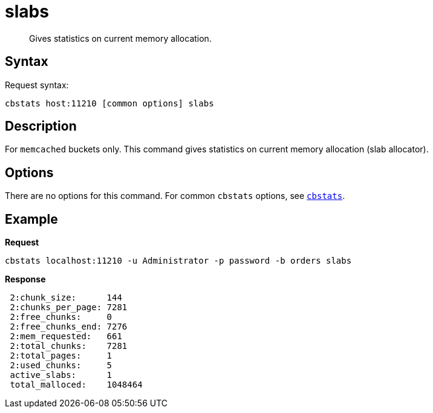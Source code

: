 [#cbstats-slabs]
= slabs
:page-type: reference

[abstract]
Gives statistics on current memory allocation.

== Syntax

Request syntax:

----
cbstats host:11210 [common options] slabs
----

== Description

For [.api]`memcached` buckets only.
This command gives statistics on current memory allocation (slab allocator).

== Options

There are no options for this command.
For common [.cmd]`cbstats` options, see xref:cbstats-intro.adoc#cbstats-intro[[.cmd]`cbstats`].

== Example

*Request*

----
cbstats localhost:11210 -u Administrator -p password -b orders slabs
----

*Response*

----
 2:chunk_size:      144
 2:chunks_per_page: 7281
 2:free_chunks:     0
 2:free_chunks_end: 7276
 2:mem_requested:   661
 2:total_chunks:    7281
 2:total_pages:     1
 2:used_chunks:     5
 active_slabs:      1
 total_malloced:    1048464
----
